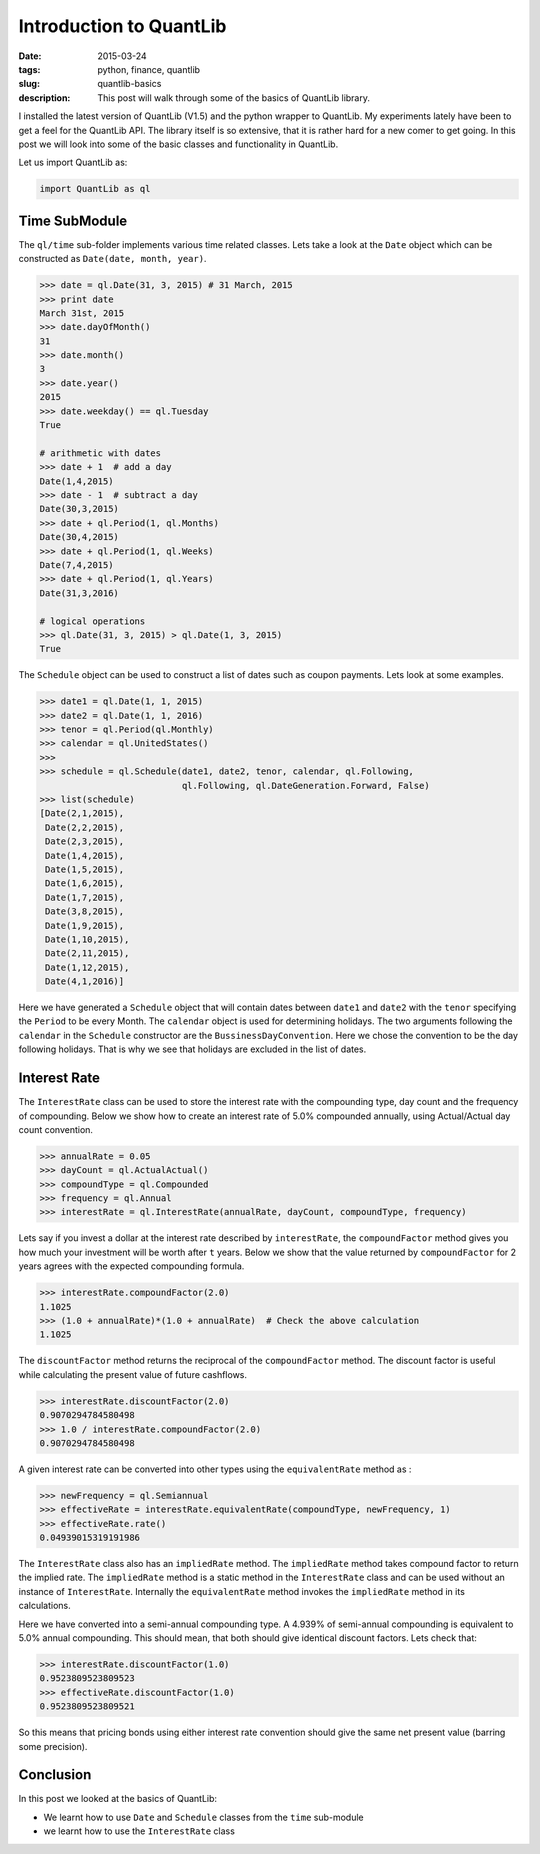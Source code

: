 Introduction to QuantLib
########################

:date: 2015-03-24
:tags: python, finance, quantlib
:slug: quantlib-basics
:description: This post will walk through some of the basics of QuantLib library.


I installed the latest version of QuantLib (V1.5) and the python wrapper to QuantLib.
My experiments lately have been to get a feel for the QuantLib API. The library itself
is so extensive, that it is rather hard for a new comer to get going. In this post
we will look into some of the basic classes and functionality in QuantLib.

Let us import QuantLib as:

.. code:: python

    import QuantLib as ql


Time SubModule
==============

The ``ql/time`` sub-folder implements various time related classes. Lets take a look
at the ``Date`` object which can be constructed as ``Date(date, month, year)``.

.. code:: python


    >>> date = ql.Date(31, 3, 2015) # 31 March, 2015
    >>> print date
    March 31st, 2015
    >>> date.dayOfMonth()
    31
    >>> date.month()
    3
    >>> date.year()
    2015
    >>> date.weekday() == ql.Tuesday
    True

    # arithmetic with dates
    >>> date + 1  # add a day
    Date(1,4,2015)
    >>> date - 1  # subtract a day
    Date(30,3,2015)
    >>> date + ql.Period(1, ql.Months)
    Date(30,4,2015)
    >>> date + ql.Period(1, ql.Weeks)
    Date(7,4,2015)
    >>> date + ql.Period(1, ql.Years)
    Date(31,3,2016)

    # logical operations
    >>> ql.Date(31, 3, 2015) > ql.Date(1, 3, 2015)
    True


The ``Schedule`` object can be used to construct a list of dates such as coupon payments.
Lets look at some examples.

.. code:: python

    >>> date1 = ql.Date(1, 1, 2015)
    >>> date2 = ql.Date(1, 1, 2016)
    >>> tenor = ql.Period(ql.Monthly)
    >>> calendar = ql.UnitedStates()
    >>>
    >>> schedule = ql.Schedule(date1, date2, tenor, calendar, ql.Following,
                               ql.Following, ql.DateGeneration.Forward, False)
    >>> list(schedule)
    [Date(2,1,2015),
     Date(2,2,2015),
     Date(2,3,2015),
     Date(1,4,2015),
     Date(1,5,2015),
     Date(1,6,2015),
     Date(1,7,2015),
     Date(3,8,2015),
     Date(1,9,2015),
     Date(1,10,2015),
     Date(2,11,2015),
     Date(1,12,2015),
     Date(4,1,2016)]

Here we have generated a ``Schedule`` object that will contain dates between ``date1`` and ``date2`` with the
``tenor`` specifying the ``Period`` to be every Month. The ``calendar`` object is used for determining holidays.
The two arguments following the ``calendar`` in the ``Schedule`` constructor are the ``BussinessDayConvention``.
Here we chose the convention to be the day following holidays. That is why we see that holidays are excluded
in the list of dates.

Interest Rate
=============

The ``InterestRate`` class can be used to store the interest rate with the compounding type, day count and
the frequency of compounding. Below we show how to create an interest rate of 5.0% compounded annually,
using Actual/Actual day count convention.

.. code:: python

    >>> annualRate = 0.05
    >>> dayCount = ql.ActualActual()
    >>> compoundType = ql.Compounded
    >>> frequency = ql.Annual
    >>> interestRate = ql.InterestRate(annualRate, dayCount, compoundType, frequency)

Lets say if you invest a dollar at the interest rate described by ``interestRate``, the
``compoundFactor`` method gives you how much your investment will be worth after ``t`` years.
Below we show that the value returned by ``compoundFactor`` for 2 years agrees with
the expected compounding formula.

.. code:: python

    >>> interestRate.compoundFactor(2.0)
    1.1025
    >>> (1.0 + annualRate)*(1.0 + annualRate)  # Check the above calculation
    1.1025

The ``discountFactor`` method returns the reciprocal of the ``compoundFactor`` method.
The discount factor is useful while calculating the present value of future cashflows.

.. code:: python

    >>> interestRate.discountFactor(2.0)
    0.9070294784580498
    >>> 1.0 / interestRate.compoundFactor(2.0)
    0.9070294784580498


A given interest rate can be converted into other types using the ``equivalentRate`` method as :

.. code:: python

    >>> newFrequency = ql.Semiannual
    >>> effectiveRate = interestRate.equivalentRate(compoundType, newFrequency, 1)
    >>> effectiveRate.rate()
    0.04939015319191986

The ``InterestRate`` class also has an ``impliedRate`` method. The ``impliedRate`` method
takes compound factor to return the implied rate. The ``impliedRate`` method
is a static method in the ``InterestRate`` class and can be used without an
instance of ``InterestRate``. Internally the ``equivalentRate`` method invokes
the ``impliedRate`` method in its calculations.


Here we have converted into a semi-annual compounding type. A 4.939% of semi-annual compounding
is equivalent to 5.0% annual compounding. This should mean, that both should give identical
discount factors. Lets check that:

.. code:: python

    >>> interestRate.discountFactor(1.0)
    0.9523809523809523
    >>> effectiveRate.discountFactor(1.0)
    0.9523809523809521

So this means that pricing bonds using either interest rate convention should give the same
net present value (barring some precision).




Conclusion
==========

In this post we looked at the basics of QuantLib:

- We learnt how to use ``Date`` and ``Schedule`` classes from the ``time`` sub-module
- we learnt how to use the ``InterestRate`` class







